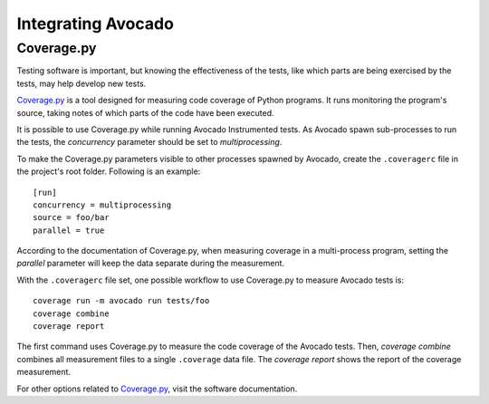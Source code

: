 Integrating Avocado
===================

Coverage.py
~~~~~~~~~~~

Testing software is important, but knowing the effectiveness of the tests,
like which parts are being exercised by the tests, may help develop new tests.

`Coverage.py`_ is a tool designed for measuring code coverage of Python
programs. It runs monitoring the program's source, taking notes of which
parts of the code have been executed.

It is possible to use Coverage.py while running Avocado Instrumented tests.
As Avocado spawn sub-processes to run the tests, the `concurrency` parameter
should be set to `multiprocessing`.

To make the Coverage.py parameters visible to other processes spawned by
Avocado, create the ``.coveragerc`` file in the project's root folder.
Following is an example::

    [run]
    concurrency = multiprocessing
    source = foo/bar
    parallel = true

According to the documentation of Coverage.py, when measuring coverage in
a multi-process program, setting the `parallel` parameter will keep the data
separate during the measurement.

With the ``.coveragerc`` file set, one possible workflow to use Coverage.py to
measure Avocado tests is::

    coverage run -m avocado run tests/foo
    coverage combine
    coverage report

The first command uses Coverage.py to measure the code coverage of the
Avocado tests. Then, `coverage combine` combines all measurement files to a
single ``.coverage`` data file. The `coverage report` shows the report of the
coverage measurement.

For other options related to `Coverage.py`_, visit the software documentation.

.. _Coverage.py: https://coverage.readthedocs.io/
